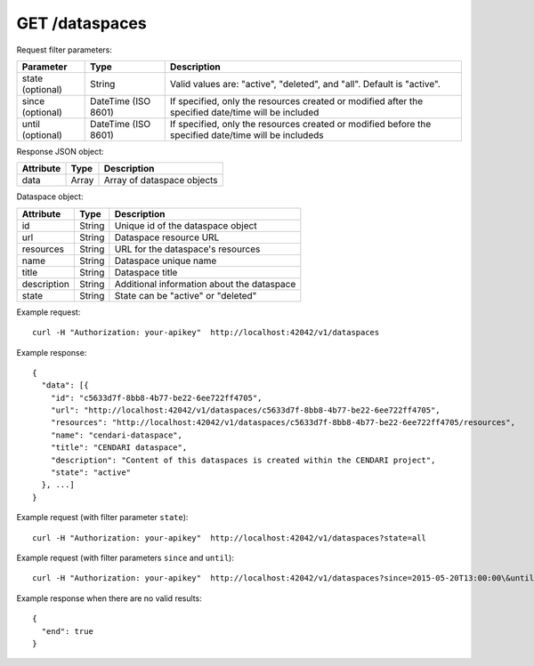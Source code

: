 GET /dataspaces
===============

Request filter parameters:

==========================  =================== ======================================================================
Parameter                   Type                Description
==========================  =================== ======================================================================
state (optional)            String              Valid values are: "active", "deleted", and "all". Default is "active".
since (optional)            DateTime (ISO 8601) If specified, only the resources created or modified after the specified date/time will be included
until (optional)            DateTime (ISO 8601) If specified, only the resources created or modified before the specified date/time will be includeds
==========================  =================== ======================================================================

Response JSON object:

==========  ======= ==========================
Attribute   Type    Description
==========  ======= ==========================
data        Array   Array of dataspace objects
==========  ======= ==========================

Dataspace object:

==============  ======= ==========================================
Attribute       Type    Description
==============  ======= ==========================================
id              String  Unique id of the dataspace object
url             String  Dataspace resource URL
resources       String  URL for the dataspace's resources
name            String  Dataspace unique name
title           String  Dataspace title
description     String  Additional information about the dataspace
state           String  State can be "active" or "deleted"
==============  ======= ==========================================

Example request::

    curl -H "Authorization: your-apikey"  http://localhost:42042/v1/dataspaces

Example response::

    {
      "data": [{
        "id": "c5633d7f-8bb8-4b77-be22-6ee722ff4705",
        "url": "http://localhost:42042/v1/dataspaces/c5633d7f-8bb8-4b77-be22-6ee722ff4705",
        "resources": "http://localhost:42042/v1/dataspaces/c5633d7f-8bb8-4b77-be22-6ee722ff4705/resources",
        "name": "cendari-dataspace",
        "title": "CENDARI dataspace",
        "description": "Content of this dataspaces is created within the CENDARI project",
        "state": "active"
      }, ...]
    } 

Example request (with filter parameter ``state``)::

    curl -H "Authorization: your-apikey"  http://localhost:42042/v1/dataspaces?state=all

Example request (with filter parameters ``since`` and ``until``)::

    curl -H "Authorization: your-apikey"  http://localhost:42042/v1/dataspaces?since=2015-05-20T13:00:00\&until=2015-06-01T13:00:00

Example response when there are no valid results::

    {
      "end": true
    }